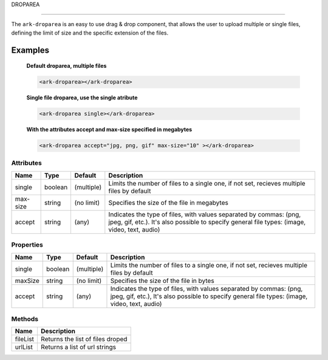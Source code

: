 DROPAREA

********

The ``ark-droparea`` is an easy to use drag & drop component, that allows the user to upload multiple or single files,
defining the limit of size and the specific extension of the files.
    

Examples
========

    **Default droparea, multiple files**

    .. code:: html
        
        <ark-droparea></ark-droparea>

    **Single file droparea, use the single atribute**

    .. code:: html
        
        <ark-droparea single></ark-droparea>

    **With the attributes accept and max-size specified in megabytes**

    .. code:: html
        
        <ark-droparea accept="jpg, png, gif" max-size="10" ></ark-droparea>




Attributes
----------

+----------+---------+------------+---------------------------------------------------------------------------------------------------------------------------------------------------------------------+
|   Name   |  Type   |  Default   |                                                                             Description                                                                             |
+==========+=========+============+=====================================================================================================================================================================+
| single   | boolean | (multiple) | Limits the number of files to a single one, if not set, recieves multiple files by default                                                                          |
+----------+---------+------------+---------------------------------------------------------------------------------------------------------------------------------------------------------------------+
| max-size | string  | (no limit) | Specifies the size of the file in megabytes                                                                                                                         |
+----------+---------+------------+---------------------------------------------------------------------------------------------------------------------------------------------------------------------+
| accept   | string  | (any)      | Indicates the type of files, with values separated by commas: (png, jpeg, gif, etc.). It's also possible to specify general file types: (image, video, text, audio) |
+----------+---------+------------+---------------------------------------------------------------------------------------------------------------------------------------------------------------------+

Properties
----------

+---------+---------+------------+---------------------------------------------------------------------------------------------------------------------------------------------------------------------+
|  Name   |  Type   |  Default   |                                                                             Description                                                                             |
+=========+=========+============+=====================================================================================================================================================================+
| single  | boolean | (multiple) | Limits the number of files to a single one, if not set, recieves multiple files by default                                                                          |
+---------+---------+------------+---------------------------------------------------------------------------------------------------------------------------------------------------------------------+
| maxSize | string  | (no limit) | Specifies the size of the file in bytes                                                                                                                             |
+---------+---------+------------+---------------------------------------------------------------------------------------------------------------------------------------------------------------------+
| accept  | string  | (any)      | Indicates the type of files, with values separated by commas: (png, jpeg, gif, etc.), It's also possible to specify general file types: (image, video, text, audio) |
+---------+---------+------------+---------------------------------------------------------------------------------------------------------------------------------------------------------------------+

Methods
-------

+----------+----------------------------------+
|   Name   |           Description            |
+==========+==================================+
| fileList | Returns the list of files droped |
+----------+----------------------------------+
| urlList  | Returns a list of url strings    |
+----------+----------------------------------+
